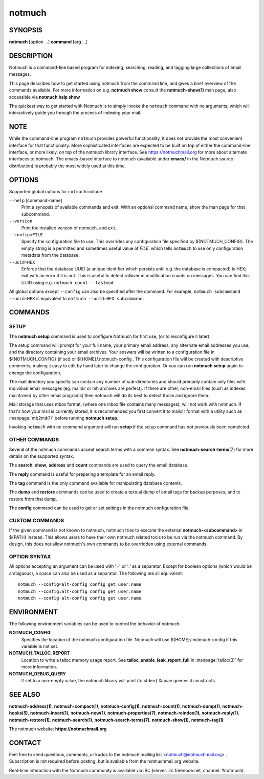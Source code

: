 =======
notmuch
=======

SYNOPSIS
========

**notmuch** [option ...] **command** [arg ...]

DESCRIPTION
===========

Notmuch is a command-line based program for indexing, searching,
reading, and tagging large collections of email messages.

This page describes how to get started using notmuch from the command
line, and gives a brief overview of the commands available. For more
information on e.g. **notmuch show** consult the **notmuch-show(1)** man
page, also accessible via **notmuch help show**

The quickest way to get started with Notmuch is to simply invoke the
``notmuch`` command with no arguments, which will interactively guide
you through the process of indexing your mail.

NOTE
====

While the command-line program ``notmuch`` provides powerful
functionality, it does not provide the most convenient interface for
that functionality. More sophisticated interfaces are expected to be
built on top of either the command-line interface, or more likely, on
top of the notmuch library interface. See https://notmuchmail.org for
more about alternate interfaces to notmuch. The emacs-based interface to
notmuch (available under **emacs/** in the Notmuch source distribution)
is probably the most widely used at this time.

OPTIONS
=======

Supported global options for ``notmuch`` include

``--help`` [command-name]
    Print a synopsis of available commands and exit. With an optional
    command name, show the man page for that subcommand.

``--version``
    Print the installed version of notmuch, and exit.

``--config=FILE``
    Specify the configuration file to use. This overrides any
    configuration file specified by ${NOTMUCH\_CONFIG}. The empty
    string is a permitted and sometimes useful value of *FILE*, which
    tells ``notmuch`` to use only configuration metadata from the database.

``--uuid=HEX``
    Enforce that the database UUID (a unique identifier which persists
    until e.g. the database is compacted) is HEX; exit with an error
    if it is not. This is useful to detect rollover in modification
    counts on messages. You can find this UUID using e.g. ``notmuch
    count --lastmod``

All global options except ``--config`` can also be specified after the
command. For example, ``notmuch subcommand --uuid=HEX`` is equivalent
to ``notmuch --uuid=HEX subcommand``.

COMMANDS
========

SETUP
-----

The **notmuch setup** command is used to configure Notmuch for first
use, (or to reconfigure it later).

The setup command will prompt for your full name, your primary email
address, any alternate email addresses you use, and the directory
containing your email archives. Your answers will be written to a
configuration file in ${NOTMUCH\_CONFIG} (if set) or
${HOME}/.notmuch-config . This configuration file will be created with
descriptive comments, making it easy to edit by hand later to change the
configuration. Or you can run **notmuch setup** again to change the
configuration.

The mail directory you specify can contain any number of sub-directories
and should primarily contain only files with individual email messages
(eg. maildir or mh archives are perfect). If there are other, non-email
files (such as indexes maintained by other email programs) then notmuch
will do its best to detect those and ignore them.

Mail storage that uses mbox format, (where one mbox file contains many
messages), will not work with notmuch. If that's how your mail is
currently stored, it is recommended you first convert it to maildir
format with a utility such as :manpage:`mb2md(1)` before running
**notmuch setup**.

Invoking ``notmuch`` with no command argument will run **setup** if the
setup command has not previously been completed.

OTHER COMMANDS
--------------

Several of the notmuch commands accept search terms with a common
syntax. See **notmuch-search-terms**\ (7) for more details on the
supported syntax.

The **search**, **show**, **address** and **count** commands are used
to query the email database.

The **reply** command is useful for preparing a template for an email
reply.

The **tag** command is the only command available for manipulating
database contents.

The **dump** and **restore** commands can be used to create a textual
dump of email tags for backup purposes, and to restore from that dump.

The **config** command can be used to get or set settings in the notmuch
configuration file.

CUSTOM COMMANDS
---------------

If the given command is not known to notmuch, notmuch tries to execute
the external **notmuch-<subcommand>** in ${PATH} instead. This allows
users to have their own notmuch related tools to be run via the
notmuch command. By design, this does not allow notmuch's own commands
to be overridden using external commands.

OPTION SYNTAX
-------------

All options accepting an argument can be used with '=' or ':' as a
separator. Except for boolean options (which would be ambiguous), a
space can also be used as a separator. The following are all
equivalent:

::

   notmuch --config=alt-config config get user.name
   notmuch --config:alt-config config get user.name
   notmuch --config alt-config config get user.name

ENVIRONMENT
===========

The following environment variables can be used to control the behavior
of notmuch.

**NOTMUCH\_CONFIG**
    Specifies the location of the notmuch configuration file. Notmuch
    will use ${HOME}/.notmuch-config if this variable is not set.

**NOTMUCH\_TALLOC\_REPORT**
    Location to write a talloc memory usage report. See
    **talloc\_enable\_leak\_report\_full** in :manpage:`talloc(3)` for more
    information.

**NOTMUCH\_DEBUG\_QUERY**
    If set to a non-empty value, the notmuch library will print (to
    stderr) Xapian queries it constructs.

SEE ALSO
========

**notmuch-address(1)**,
**notmuch-compact(1)**,
**notmuch-config(1)**,
**notmuch-count(1)**,
**notmuch-dump(1)**,
**notmuch-hooks(5)**,
**notmuch-insert(1)**,
**notmuch-new(1)**,
**notmuch-properties(7)**,
**notmuch-reindex(1)**,
**notmuch-reply(1)**,
**notmuch-restore(1)**,
**notmuch-search(1)**,
**notmuch-search-terms(7)**,
**notmuch-show(1)**,
**notmuch-tag(1)**

The notmuch website: **https://notmuchmail.org**

CONTACT
=======

Feel free to send questions, comments, or kudos to the notmuch mailing
list <notmuch@notmuchmail.org> . Subscription is not required before
posting, but is available from the notmuchmail.org website.

Real-time interaction with the Notmuch community is available via IRC
(server: irc.freenode.net, channel: #notmuch).
